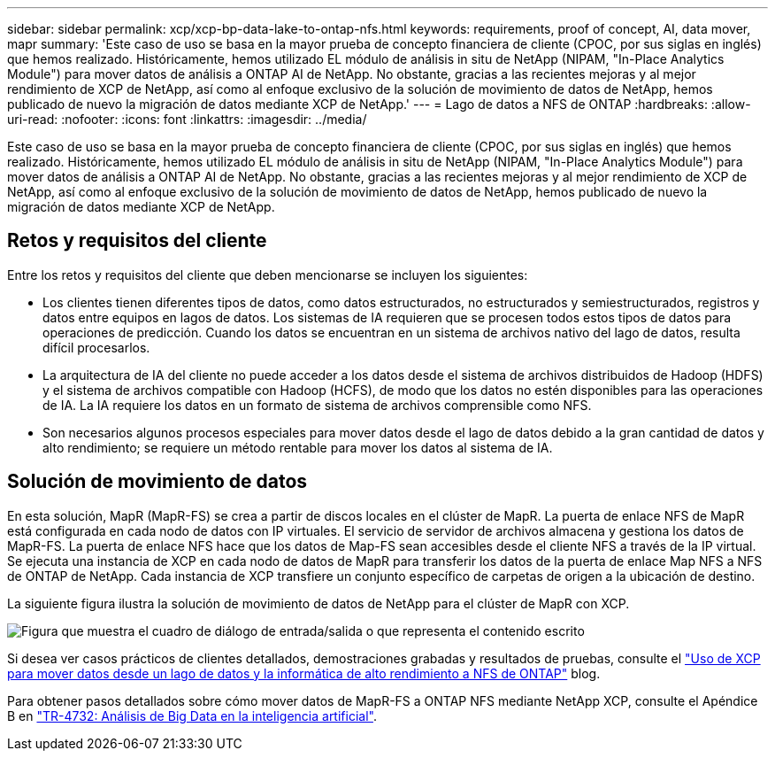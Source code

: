 ---
sidebar: sidebar 
permalink: xcp/xcp-bp-data-lake-to-ontap-nfs.html 
keywords: requirements, proof of concept, AI, data mover, mapr 
summary: 'Este caso de uso se basa en la mayor prueba de concepto financiera de cliente (CPOC, por sus siglas en inglés) que hemos realizado. Históricamente, hemos utilizado EL módulo de análisis in situ de NetApp (NIPAM, "In-Place Analytics Module") para mover datos de análisis a ONTAP AI de NetApp. No obstante, gracias a las recientes mejoras y al mejor rendimiento de XCP de NetApp, así como al enfoque exclusivo de la solución de movimiento de datos de NetApp, hemos publicado de nuevo la migración de datos mediante XCP de NetApp.' 
---
= Lago de datos a NFS de ONTAP
:hardbreaks:
:allow-uri-read: 
:nofooter: 
:icons: font
:linkattrs: 
:imagesdir: ../media/


[role="lead"]
Este caso de uso se basa en la mayor prueba de concepto financiera de cliente (CPOC, por sus siglas en inglés) que hemos realizado. Históricamente, hemos utilizado EL módulo de análisis in situ de NetApp (NIPAM, "In-Place Analytics Module") para mover datos de análisis a ONTAP AI de NetApp. No obstante, gracias a las recientes mejoras y al mejor rendimiento de XCP de NetApp, así como al enfoque exclusivo de la solución de movimiento de datos de NetApp, hemos publicado de nuevo la migración de datos mediante XCP de NetApp.



== Retos y requisitos del cliente

Entre los retos y requisitos del cliente que deben mencionarse se incluyen los siguientes:

* Los clientes tienen diferentes tipos de datos, como datos estructurados, no estructurados y semiestructurados, registros y datos entre equipos en lagos de datos. Los sistemas de IA requieren que se procesen todos estos tipos de datos para operaciones de predicción. Cuando los datos se encuentran en un sistema de archivos nativo del lago de datos, resulta difícil procesarlos.
* La arquitectura de IA del cliente no puede acceder a los datos desde el sistema de archivos distribuidos de Hadoop (HDFS) y el sistema de archivos compatible con Hadoop (HCFS), de modo que los datos no estén disponibles para las operaciones de IA. La IA requiere los datos en un formato de sistema de archivos comprensible como NFS.
* Son necesarios algunos procesos especiales para mover datos desde el lago de datos debido a la gran cantidad de datos y alto rendimiento; se requiere un método rentable para mover los datos al sistema de IA.




== Solución de movimiento de datos

En esta solución, MapR (MapR-FS) se crea a partir de discos locales en el clúster de MapR. La puerta de enlace NFS de MapR está configurada en cada nodo de datos con IP virtuales. El servicio de servidor de archivos almacena y gestiona los datos de MapR-FS. La puerta de enlace NFS hace que los datos de Map-FS sean accesibles desde el cliente NFS a través de la IP virtual. Se ejecuta una instancia de XCP en cada nodo de datos de MapR para transferir los datos de la puerta de enlace Map NFS a NFS de ONTAP de NetApp. Cada instancia de XCP transfiere un conjunto específico de carpetas de origen a la ubicación de destino.

La siguiente figura ilustra la solución de movimiento de datos de NetApp para el clúster de MapR con XCP.

image:xcp-bp_image30.png["Figura que muestra el cuadro de diálogo de entrada/salida o que representa el contenido escrito"]

Si desea ver casos prácticos de clientes detallados, demostraciones grabadas y resultados de pruebas, consulte el link:https://blog.netapp.com/data-migration-xcp["Uso de XCP para mover datos desde un lago de datos y la informática de alto rendimiento a NFS de ONTAP"^] blog.

Para obtener pasos detallados sobre cómo mover datos de MapR-FS a ONTAP NFS mediante NetApp XCP, consulte el Apéndice B en link:../data-analytics/bda-ai-introduction.html["TR-4732: Análisis de Big Data en la inteligencia artificial"^].

